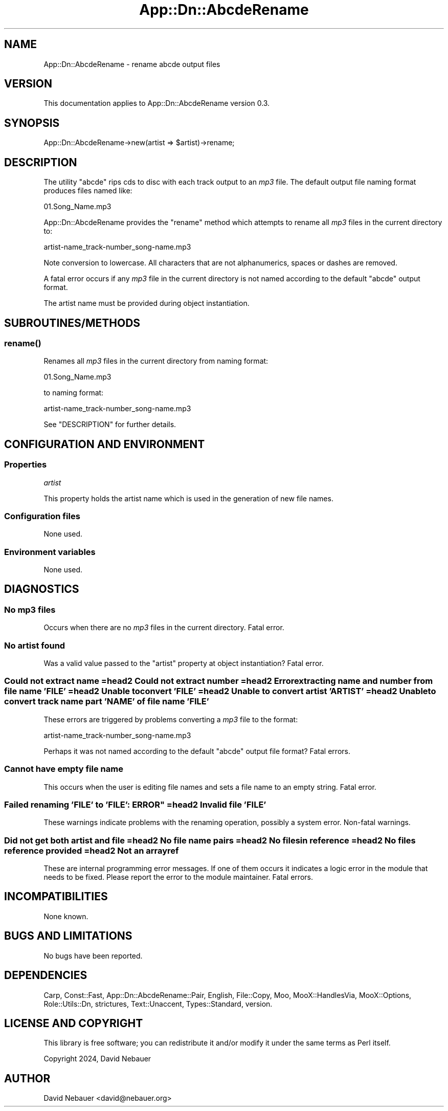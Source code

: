 .\" -*- mode: troff; coding: utf-8 -*-
.\" Automatically generated by Pod::Man 5.01 (Pod::Simple 3.43)
.\"
.\" Standard preamble:
.\" ========================================================================
.de Sp \" Vertical space (when we can't use .PP)
.if t .sp .5v
.if n .sp
..
.de Vb \" Begin verbatim text
.ft CW
.nf
.ne \\$1
..
.de Ve \" End verbatim text
.ft R
.fi
..
.\" \*(C` and \*(C' are quotes in nroff, nothing in troff, for use with C<>.
.ie n \{\
.    ds C` ""
.    ds C' ""
'br\}
.el\{\
.    ds C`
.    ds C'
'br\}
.\"
.\" Escape single quotes in literal strings from groff's Unicode transform.
.ie \n(.g .ds Aq \(aq
.el       .ds Aq '
.\"
.\" If the F register is >0, we'll generate index entries on stderr for
.\" titles (.TH), headers (.SH), subsections (.SS), items (.Ip), and index
.\" entries marked with X<> in POD.  Of course, you'll have to process the
.\" output yourself in some meaningful fashion.
.\"
.\" Avoid warning from groff about undefined register 'F'.
.de IX
..
.nr rF 0
.if \n(.g .if rF .nr rF 1
.if (\n(rF:(\n(.g==0)) \{\
.    if \nF \{\
.        de IX
.        tm Index:\\$1\t\\n%\t"\\$2"
..
.        if !\nF==2 \{\
.            nr % 0
.            nr F 2
.        \}
.    \}
.\}
.rr rF
.\" ========================================================================
.\"
.IX Title "App::Dn::AbcdeRename 3pm"
.TH App::Dn::AbcdeRename 3pm 2024-05-06 "perl v5.38.2" "User Contributed Perl Documentation"
.\" For nroff, turn off justification.  Always turn off hyphenation; it makes
.\" way too many mistakes in technical documents.
.if n .ad l
.nh
.SH NAME
App::Dn::AbcdeRename \- rename abcde output files
.SH VERSION
.IX Header "VERSION"
This documentation applies to App::Dn::AbcdeRename version 0.3.
.SH SYNOPSIS
.IX Header "SYNOPSIS"
.Vb 1
\&  App::Dn::AbcdeRename\->new(artist => $artist)\->rename;
.Ve
.SH DESCRIPTION
.IX Header "DESCRIPTION"
The utility \f(CW\*(C`abcde\*(C'\fR rips cds to disc with each track output to an \fImp3\fR file.
The default output file naming format produces files named like:
.PP
.Vb 1
\&          01.Song_Name.mp3
.Ve
.PP
App::Dn::AbcdeRename provides the \f(CW\*(C`rename\*(C'\fR method which attempts to rename all
\&\fImp3\fR files in the current directory to:
.PP
.Vb 1
\&          artist\-name_track\-number_song\-name.mp3
.Ve
.PP
Note conversion to lowercase. All characters that are not alphanumerics, spaces
or dashes are removed.
.PP
A fatal error occurs if any \fImp3\fR file in the current directory is not named
according to the default \f(CW\*(C`abcde\*(C'\fR output format.
.PP
The artist name must be provided during object instantiation.
.SH SUBROUTINES/METHODS
.IX Header "SUBROUTINES/METHODS"
.SS \fBrename()\fP
.IX Subsection "rename()"
Renames all \fImp3\fR files in the current directory from naming format:
.PP
.Vb 1
\&          01.Song_Name.mp3
.Ve
.PP
to naming format:
.PP
.Vb 1
\&          artist\-name_track\-number_song\-name.mp3
.Ve
.PP
See "DESCRIPTION" for further details.
.SH "CONFIGURATION AND ENVIRONMENT"
.IX Header "CONFIGURATION AND ENVIRONMENT"
.SS Properties
.IX Subsection "Properties"
\fIartist\fR
.IX Subsection "artist"
.PP
This property holds the artist name which is used in the generation of new
file names.
.SS "Configuration files"
.IX Subsection "Configuration files"
None used.
.SS "Environment variables"
.IX Subsection "Environment variables"
None used.
.SH DIAGNOSTICS
.IX Header "DIAGNOSTICS"
.SS "No mp3 files"
.IX Subsection "No mp3 files"
Occurs when there are no \fImp3\fR files in the current directory.
Fatal error.
.SS "No artist found"
.IX Subsection "No artist found"
Was a valid value passed to the \f(CW\*(C`artist\*(C'\fR property at object instantiation?
Fatal error.
.SS "Could not extract name =head2 Could not extract number =head2 Error extracting name and number from file name 'FILE' =head2 Unable to convert 'FILE' =head2 Unable to convert artist 'ARTIST' =head2 Unable to convert track name part 'NAME' of file name 'FILE'"
.IX Subsection "Could not extract name =head2 Could not extract number =head2 Error extracting name and number from file name 'FILE' =head2 Unable to convert 'FILE' =head2 Unable to convert artist 'ARTIST' =head2 Unable to convert track name part 'NAME' of file name 'FILE'"
These errors are triggered by problems converting a \fImp3\fR file to the format:
.PP
.Vb 1
\&          artist\-name_track\-number_song\-name.mp3
.Ve
.PP
Perhaps it was not named according to the default \f(CW\*(C`abcde\*(C'\fR output file format?
Fatal errors.
.SS "Cannot have empty file name"
.IX Subsection "Cannot have empty file name"
This occurs when the user is editing file names and sets a file name to an
empty string.
Fatal error.
.SS "Failed renaming 'FILE' to 'FILE': ERROR"" =head2 Invalid file 'FILE'"
.IX Subsection "Failed renaming 'FILE' to 'FILE': ERROR"" =head2 Invalid file 'FILE'"
These warnings indicate problems with the renaming operation, possibly a system
error.
Non-fatal warnings.
.SS "Did not get both artist and file =head2 No file name pairs =head2 No files in reference =head2 No files reference provided =head2 Not an arrayref"
.IX Subsection "Did not get both artist and file =head2 No file name pairs =head2 No files in reference =head2 No files reference provided =head2 Not an arrayref"
These are internal programming error messages.
If one of them occurs it indicates a logic error in the module that needs to be
fixed.
Please report the error to the module maintainer.
Fatal errors.
.SH INCOMPATIBILITIES
.IX Header "INCOMPATIBILITIES"
None known.
.SH "BUGS AND LIMITATIONS"
.IX Header "BUGS AND LIMITATIONS"
No bugs have been reported.
.SH DEPENDENCIES
.IX Header "DEPENDENCIES"
Carp, Const::Fast, App::Dn::AbcdeRename::Pair, English, File::Copy, Moo,
MooX::HandlesVia, MooX::Options, Role::Utils::Dn, strictures, Text::Unaccent,
Types::Standard, version.
.SH "LICENSE AND COPYRIGHT"
.IX Header "LICENSE AND COPYRIGHT"
This library is free software; you can redistribute it and/or modify
it under the same terms as Perl itself.
.PP
Copyright 2024, David Nebauer
.SH AUTHOR
.IX Header "AUTHOR"
David Nebauer <david@nebauer.org>
